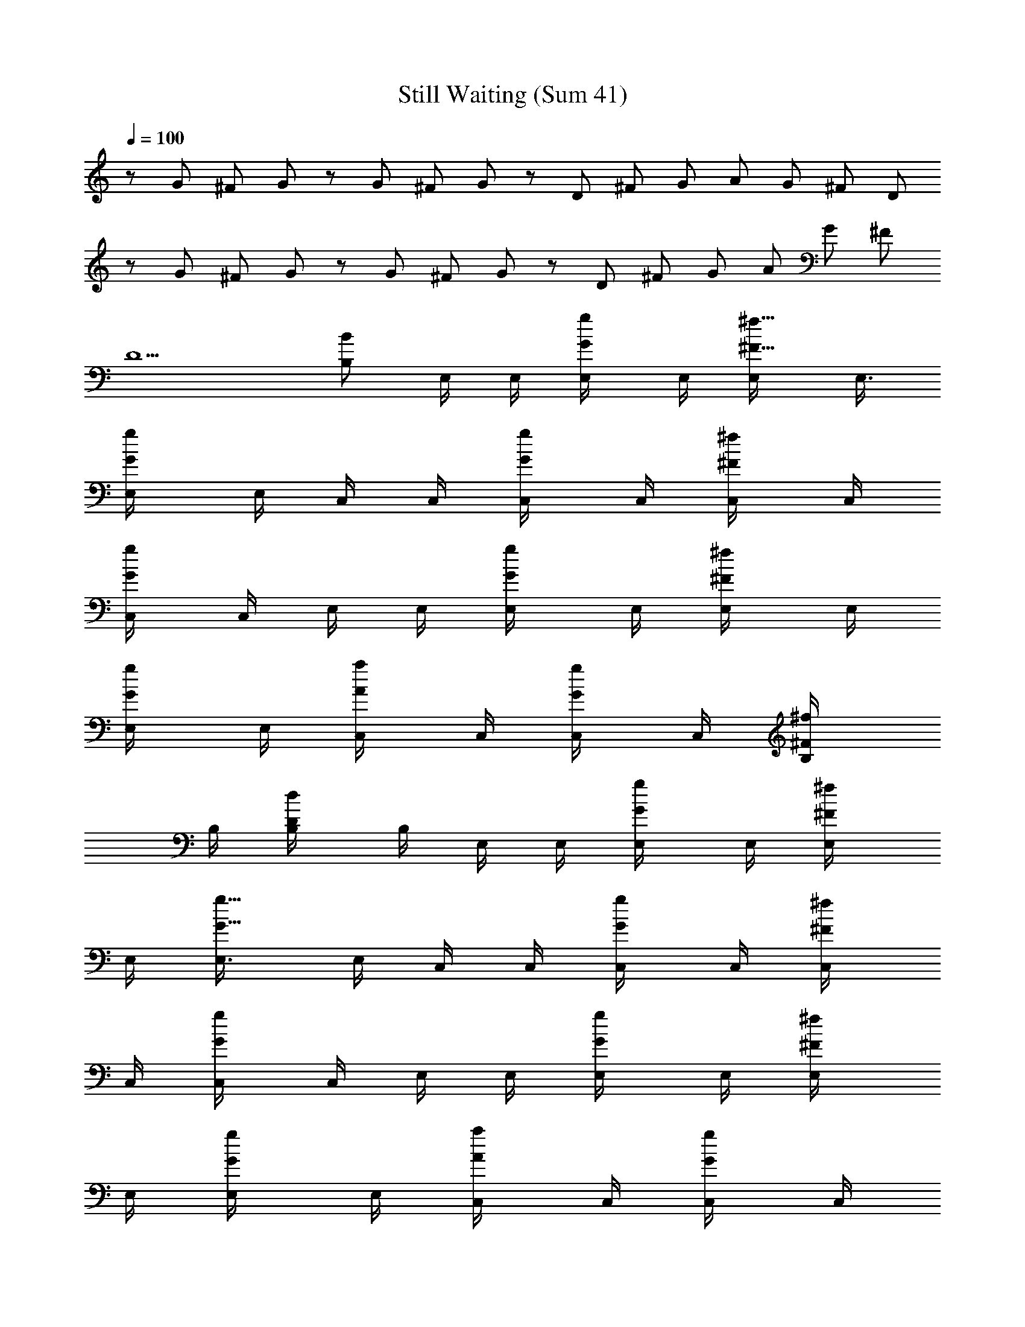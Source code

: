 X: 1
T: Still Waiting (Sum 41)
N: Adapted by Darcade
L: 1/4
Q: 100
K: C
z/2 G/2 ^F/2 G/2 z/2 G/2 ^F/2 G/2 z/2 D/2 ^F/2 G/2 A/2 G/2 ^F/2 D/2
z/2 G/2 ^F/2 G/2 z/2 G/2 ^F/2 G/2 z/2 D/2 ^F/2 G/2 A/2 G/2 ^F/2
[D5/2z2] [B,/2B/2] E,/4 E,/4 [G/2g/2E,/4] E,/4 [^F5/8^f5/8E,/4] E,3/8
[G/2g/2E,/4] E,/4 C,/4 C,/4 [G/2g/2C,/4] C,/4 [^F/2^f/2C,/4] C,/4
[G/2g/2C,/4] C,/4 E,/4 E,/4 [G/2g/2E,/4] E,/4 [^F/2^f/2E,/4] E,/4
[G/2g/2E,/4] E,/4 [A/2a/2C,/4] C,/4 [G/2g/2C,/4] C,/4 [^F/2^f/2B,/4]
B,/4 [D/2d/2B,/4] B,/4 E,/4 E,/4 [G/2g/2E,/4] E,/4 [^F/2^f/2E,/4]
E,/4 [G5/8g5/8E,3/8] E,/4 C,/4 C,/4 [G/2g/2C,/4] C,/4 [^F/2^f/2C,/4]
C,/4 [G/2g/2C,/4] C,/4 E,/4 E,/4 [G/2g/2E,/4] E,/4 [^F/2^f/2E,/4]
E,/4 [G/2g/2E,/4] E,/4 [A/2a/2C,/4] C,/4 [G/2g/2C,/4] C,/4
[^F/2^f/2B,/4] B,/4 [D/2d/2B,/4] B,/4 E,/2 [E,/4b/2] E,/4 [E,/4b/2]
E,/4 E,/4 [E,3/8b3/8] [^A,/4b/4] [=A,/4b/4] b/4 [^A,/4b3/4] =A,/4 z/4
[G,/4b/2] A,/4 E,/2 [E,/4b/2] E,/4 [E,/4b/4] [E,/4b/4] [E,/4b/4]
[E,/4b/4] [G,/2b/4] [b/2z/4] E,/4 [G,/2g/2] E,/4 G,/2 [E,/2z/4] e/4
[E,/4b/2] E,/4 [E,/4b/2] E,/4 E,/4 [E,/4b/4] [E,3/8b3/8] [E,/4b/4]
[E,/4b/4] [E,/4b3/4] E,/4 E,/4 [E,/4b/4] E,/4 [G,/2z/4] b/4 [G,/4b/2]
G,/4 [G,/4b/2] G,/4 G,/4 [G,/4g/4] [B,/4a/4] [B,/4a/2] B,/4 [B,/4a/2]
B,/4 [D,/4a/2] D,/4 D,/4 E,/2 [E,/4b/2] E,/4 [E,/4b/2] E,/4 E,/4
[E,/4b/4] [E,3/8b3/8] [E,/4b/4] [E,/4b/4] [E,/4b3/4] E,/4 E,/4
[E,/4b/4] E,/4 E,/2 [E,/4b/2] E,/4 [E,/4b/2] E,/4 E,/4 [E,/4g/4]
[G,/2g/4a/4] [e/2a/2z/4] E,/4 [G,/2d/4g/4] [g/2a/2z/4] E,/4
[G,/2e/2g/2] E,/2 [E,/4b/2] E,/4 [E,/4b/2] E,/4 E,/4 E,/4 [^A,/4b/4]
[=A,3/8g3/8] [b/2z/4] ^A,/4 [=A,/4g/2] z/4 G,/4 A,/4 G,/2 [G,/4g/2]
G,/4 [G,/4g/2] G,/4 [G,/4a/2] G,/4 [^F,/4b] ^F,/4 ^F,/4 ^F,/4
[^F,/4^f5/2] ^F,/4 ^F,/4 ^F,/4 ^F,/4 ^F,/4 ^F,/4 ^F,/4 ^F,/4 ^F,/4
[^F,/4^f/2] ^F,/4 [E,/4B,/4E/4g/2e17/8] [E,/4B,/4E/4]
[E,3/8B,3/8E3/8b5/8g5/8] [E,/4B,/4E/4] [E,/4B,/4E/4a/2^f/2]
[E,/4E/4B,/4] [E,/4E/4B,/4b/2g/2] [E,/4E/4B,/4] [c/4G/4C/4C,/4c'2e2]
[C/4G/4c/4C,/4] [C/4G/4c/4C,/4b/2g/2] [C/4G/4c/4C,/4]
[C/4G/4c/4C,/4a/2^f/2] [C/4G/4c/4C,/4] [C/4G/4c/4C,/4b/2g/2]
[C/4G/4c/4C,/4] [G,/4G/4D/4g/2] [G,/4D/4G/4] [G,/4D/4G/4d/2g]
[G,/4D/4G/4] [G,/4D/4G/4a/2^f/2] [G,/4D/4G/4] [G,/4D/4G/4b/2g/2]
[G,/4D/4G/4] [d/4D/4A/4D,/4b/2a/2] [d/4D/4A/4D,/4]
[d/4D/4A/4D,/4a/2g/2] [d/4D/4A/4D,/4] [d/4D/4A/4D,/4g/2^f/2]
[d/4D/4A/4D,/4] [d/4D/4A/4D,/4^f/2] [d/4D/4A/4D,/4]
[E,/4B,/4E/4e17/8] [E,/4B,/4E/4] [E,/4B,/4E/4b5/8g5/8]
[E,3/8B,3/8E3/8] [E,/4B,/4E/4a/2^f/2] [E,/4E/4B,/4]
[E,/4E/4B,/4b/2g/2] [E,/4E/4B,/4] [c/4G/4C/4C,/4c'2e2]
[C/4G/4c/4C,/4] [C/4G/4c/4C,/4b/2g/2] [C/4G/4c/4C,/4]
[C/4G/4c/4C,/4a/2^f/2] [C/4G/4c/4C,/4] [C/4G/4c/4C,/4b/2g/2]
[C/4G/4c/4C,/4] [G,/4G/4D/4g/2] [G,/4D/4G/4] [G,/4D/4G/4d/2g]
[G,/4D/4G/4] [G,/4D/4G/4a/2^f/2] [G,/4D/4G/4] [G,/4D/4G/4b/2g/2]
[G,/4D/4G/4] [d/4D/4A/4D,/4b/2a/2] [d/4D/4A/4D,/4]
[d/4D/4A/4D,/4a/2g/2] [d/4D/4A/4D,/4] [d/4D/4A/4D,/4g/2^f/2]
[d/4D/4A/4D,/4] [A/4d/4D/4D,/4^f/2] [d/4D/4A/4D,/4] E,/4 E,/4
[G/2g/2E,/4] E,/4 [^F5/8^f5/8] [G/2g/2] C,/4 C,/4 [G/2g/2C,/4] C,/4
[^F/2^f/2] [G/2g/2] E,/4 E,/4 [G/2g/2E,/4] E,/4 [^F/2^f/2] [G/2g/2]
[A/2a/2C,/4] C,/4 [G/2g/2C,/4] C,/4 [^F/2^f/2B,/4] B,/4 [D/2d/2B,/4]
B,/4 E,/2 [E,/4b/2] E,/4 [E,/4b5/8] E,3/8 E,/4 [E,/4b/4] [^A,/4b/4]
[=A,/4b/4] b/4 [^A,/4b3/4] =A,/4 z/4 [G,/4b/2] A,/4 E,/2 [E,/4b/2]
E,/4 [E,/4b/4] [E,/4b/4] [E,/4b/4] [E,/4b/4] [G,/2b/4] [b/2z/4] E,/4
[G,/2g/2] E,/4 G,/2 [E,/2z/4] e/4 [E,/4b/2g/2] E,/4 [E,/4b5/8g5/8]
E,3/8 E,/4 [E,/4b/4] [E,/4b/4] [E,/4b/4] [E,/4b/4] [E,/4b3/4] E,/4
E,/4 [E,/4b/4] E,/4 [G,/2z/4] b/4 [G,/4b/2] G,/4 [G,/4b/2] G,/4 G,/4
[G,/4g/4] [B,/4a/4] [B,/4a/2] B,/4 [B,/4a/2] B,/4 [D,/4a/2] D,/4 D,/4
E,/2 [E,/4b/2] E,/4 [E,/4b/2] E,/4 E,3/8 E,/4 [E,/4b/2] E,/4
[E,/4b/4] [E,/4b3/4] E,/4 E,/4 [E,/4b/4] E,/4 E,/2 [E,/4b/2] E,/4
[E,/4b/2] E,/4 E,/4 [E,/4g/4] [G,/2g/4a/4] [e/2a/2z/4] E,/4
[G,/2d/4g/4] [g/2a/2z/4] E,/4 [G,/2e/2g/2] E,/2 [E,/4b/2] E,/4
[E,/4b/2] E,/4 E,/4 E,3/8 [^A,/4b/4] [=A,/4g/4] [b/2z/4] ^A,/4
[=A,/4g/2] z/4 G,/4 A,/4 G,/2 [G,/4g/2] G,/4 [G,/4g/2] G,/4 [G,/4a/2]
G,/4 [D,/4b] D,/4 D,/4 D,/4 [D,/4^f5/2] D,/4 D,/4 D,/4 D,/4 D,/4 D,/4
D,/4 D,/4 D,/4 [D,/4^f/2] D,/4 [E,3/8B,3/8E3/8g5/8e17/8]
[E,/4B,/4E/4] [E,/4B,/4E/4b/2g/2] [E,/4B,/4E/4] [E,/4B,/4E/4a/2^f/2]
[E,/4E/4B,/4] [E,/4E/4B,/4b/2g/2] [E,/4E/4B,/4] [c/4G/4C/4C,/4c'2e2]
[C/4G/4c/4C,/4] [C/4G/4c/4C,/4b/2g/2] [C/4G/4c/4C,/4]
[C/4G/4c/4C,/4a/2^f/2] [C/4G/4c/4C,/4] [C/4G/4c/4C,/4b/2g/2]
[C/4G/4c/4C,/4] [G,/4G/4D/4g/2] [G,/4D/4G/4] [G,/4D/4G/4d/2g]
[G,/4D/4G/4] [G,/4D/4G/4a/2^f/2] [G,/4D/4G/4] [G,/4D/4G/4b/2g/2]
[G,/4D/4G/4] [d/4D/4A/4D,/4b/2a/2] [d/4D/4A/4D,/4]
[d/4D/4A/4D,/4a/2g/2] [d/4D/4A/4D,/4] [d/4D/4A/4D,/4g/2^f/2]
[d/4D/4A/4D,/4] [d/4D/4A/4D,/4^f/2] [d/4D/4A/4D,/4]
[E,/4B,/4E/4e17/8] [E,3/8B,3/8E3/8] [E,/4B,/4E/4b/2g/2] [E,/4B,/4E/4]
[E,/4B,/4E/4a/2^f/2] [E,/4E/4B,/4] [E,/4E/4B,/4b/2g/2] [E,/4E/4B,/4]
[c/4G/4C/4C,/4c'2e2] [C/4G/4c/4C,/4] [C/4G/4c/4C,/4b/2g/2]
[C/4G/4c/4C,/4] [C/4G/4c/4C,/4a/2^f/2] [C/4G/4c/4C,/4]
[C/4G/4c/4C,/4b/2g/2] [C/4G/4c/4C,/4] [G,/4G/4D/4g/2] [G,/4D/4G/4]
[G,/4D/4G/4d/2g] [G,/4D/4G/4] [G,/4D/4G/4a/2^f/2] [G,/4D/4G/4]
[G,/4D/4G/4b/2g/2] [G,/4D/4G/4] [d/4D/4A/4D,/4b/2a/2] [d/4D/4A/4D,/4]
[d/4D/4A/4D,/4a/2g/2] [d/4D/4A/4D,/4] [d/4D/4A/4D,/4g/2^f/2]
[d/4D/4A/4D,/4] [A/4d/4D/4D,/4^f/2] [d/4D/4A/4D,/4] [E,/4b9/8] E,/4
E,3/8 E,/4 E,/4 E,/4 E,/4 E,/4 [C,/4b] C,/4 C,/4 C,/4 C,/4 C,/4 C,/4
C,/4 [gGG,/4b] G,/4 G,/4 G,/4 [^F^fG,/4a] G,/4 G,/4 G,/4 [EeB,/4g]
B,/4 B,/4 B,/4 [^F^fD,/4a] D,/4 B,/4 B,/4 [E,/4b9/8] E,/4 E,3/8 E,/4
E,/4 E,/4 E,/4 E,/4 [C,/4b] C,/4 C,/4 C,/4 C,/4 C,/4 C,/4 C,/4
[gGG,/4b] G,/4 G,/4 G,/4 [^F^fG,/4a] G,/4 G,/4 G,/4 [EeB,/4g] B,/4
B,/4 B,/4 [^F^fD,/4a] D,/4 B,/4 D,/4 [E,/4g9/8B9/8] E,/4 E,/4 E,3/8
E,/4 E,/4 [E,/4d/2G/2] E,/4 [C,/4g3/4B3/4] C,/4 C,/4 [C,/4a3/4c3/4]
D,/4 D,/4 [D,/4g3/4B] D,/4 E,/4 E,/4 E,/4 E,/4 E,/4 E,/4 [E,/4d/2G/2]
E,/4 [C,/4g3/4B3/4] C,/4 C,/4 [C,/4a3/4c3/4] D,/4 D,/4 [D,/4g3/4B]
D,/4 E,/4 E,/4 E,/4 E,/4 E,/4 E,/4 [d/2G/2E,/4] E,/4 [g3/4B3/4C,/4]
C,/4 C,/4 [a3/4c3/4C,/4] D,/4 D,/4 [g3/4BD,/4] D,/4 E,/4 E,/4
[b/2E,/4] E,/4 [b/2E,/4] E,/4 E,/4 [b/4E,/4] [b/4C,/4] C,/4 [b/2C,/4]
C,/4 D,/4 D,/4 [b/2D,/4] D,/4 [E/4E,/4B,/4b/2] [B,/4E,/4E/4]
[E,/4B,/4E/4] z5/4 [c/4G/4C/4C,/4] [C/4G/4c/4C,/4] [C/4G/4c/4C,/4]
z5/4 [G/4D/4G,/4] [D/4G/4G,/4] [D/4G/4G,/4] z5/4 [^F/4^C/4^F,/4B,/4]
[^F/4^C/4^F,/4B,/4] [^C/4^F/4^F,/4B,/4] z/4 b/2 z/2 [E/2E,/4] E,/4
[B/2E,/4] E,/4 [G/4E,/4] [^F/4E,/4] [D/4E,/4] [^F/4E,/4] [E/2C,/4]
C,/4 [B/2C,/4] C,/4 [G/4C,/4] [^F/4C,/4] [D/4C,/4] [^F/4C,/4]
[G/2G,/4] G,/4 [B/2G,/4] G,/4 [G/4G,/4] [^F/4G,/4] [D/4G,/4]
[^F/4G,/4] [G/4B,/4] [^F/4B,/4] [^F/4B,/4] [G/4B,/4] [A/4D,/4]
[G/4D,/4] [^F/4D,/4] [G/4D,/4] [E/2E,/4] E,/4 [B/2E,/4] E,/4
[G/4E,/4] [^F/4E,/4] [D/4E,/4] [^F/4E,/4] [E/2C,/4] C,/4 [B/2C,/4]
C,/4 [G/4C,/4] [^F/4C,/4] [D/4C,/4] [^F/4C,/4] [G/2G,/4] G,/4
[B/2G,/4] G,/4 [G/4G,/4] [^F/4G,/4] [D/4G,/4] [^F/4G,/4] [G/4B,/4]
[^F/4B,/4] [^F/4B,/4] [G/4B,/4] [A/4D,/4] [G/4D,/4] [^F/4D,/4]
[G/4D,/4] [E/2E,/4] E,/4 [B/2b/2E,/4] E,/4 [G/4bE,/4] [^F/4E,/4]
[D/4E,/4] [^F/4E,/4] [E/2C,/4] C,/4 [B/2b/2C,/4] C,/4 [G/4bC,/4]
[^F/4C,/4] [D/4C,/4] [^F/4C,/4] [G/2G,/4] G,/4 [B/2b/2G,/4] G,/4
[G/4b/2G,/4] [^F/4G,/4] [D/4b/2G,/4] [^F/4G,/4] [G/4b/2B,/4]
[^F/4B,/4] [^F/4a/2B,/4] [G/4B,/4] [A/4bD,/4] [G/4D,/4] [^F/4D,/4]
[G/4D,/4] [E/2E,/4] E,/4 [B/2b/2E,/4] E,/4 [G/4bE,/4] [^F/4E,/4]
[D/4E,/4] [^F/4E,/4] [E/2C,/4] C,/4 [B/2b/2C,/4] C,/4 [G/4bC,/4]
[^F/4C,/4] [D/4C,/4] [^F/4C,/4] [G/2G,/4] G,/4 [B/2b/2G,/4] G,/4
[G/4b/2G,/4] [^F/4G,/4] [D/4b/2G,/4] [^F/4G,/4] [G/4b/2B,/4]
[^F/4B,/4] [^F/4a/2B,/4] [G/4B,/4] [A/4B,/4b] [G/4B,/4] [^F/4B,/4]
[G/4B,/4] [B,/4^f2] B,/4 B,/4 B,/4 B,/4 B,/4 B,/4 B,/4
[E,/4B,/4E/4e2] [E,/4B,/4E/4] [E,/4B,/4E/4b/2g/2] [E,/4B,/4E/4]
[E,/4B,/4E/4a/2^f/2] [E,/4E/4B,/4] [E,/4E/4B,/4b/2g/2] [E,/4E/4B,/4]
[c/4G/4=C/4C,/4c'2e2] [C/4G/4c/4C,/4] [C/4G/4c/4C,/4b/2g/2]
[C/4G/4c/4C,/4] [C/4G/4c/4C,/4a/2^f/2] [C/4G/4c/4C,/4]
[C/4G/4c/4C,/4b/2g/2] [C/4G/4c/4C,/4] [G,/4G/4D/4g/2] [G,/4D/4G/4]
[G,/4D/4G/4d/2g] [G,/4D/4G/4] [G,/4D/4G/4a/2^f/2] [G,/4D/4G/4]
[G,/4D/4G/4b/2g/2] [G,/4D/4G/4] [d/4D/4A/4D,/4b/2a/2] [d/4D/4A/4D,/4]
[d/4D/4A/4D,/4a/2g/2] [d/4D/4A/4D,/4] [d/4D/4A/4D,/4g/2^f/2]
[d/4D/4A/4D,/4] [d/4D/4A/4D,/4^f/2] [d/4D/4A/4D,/4] [E,/4B,/4E/4e2]
[E,/4B,/4E/4] [E,/4B,/4E/4b/2g/2] [E,/4B,/4E/4] [E,/4B,/4E/4a/2^f/2]
[E,/4E/4B,/4] [E,/4E/4B,/4b/2g/2] [E,/4E/4B,/4] [c/4G/4C/4c'2e2C,/4]
[C/4G/4c/4C,/4] [C/4G/4c/4b/2g/2C,/4] [C/4G/4c/4C,/4]
[C/4G/4c/4a/2^f/2C,/4] [C/4G/4c/4C,/4] [C/4G/4c/4b/2g/2C,/4]
[C/4G/4c/4C,/4] [G,/4G/4D/4g/2] [G,/4D/4G/4] [G,/4D/4G/4d/2g]
[G,/4D/4G/4] [G,/4D/4G/4a/2^f/2] [G,/4D/4G/4] [G,/4D/4G/4b/2g/2]
[G,/4D/4G/4] [d/4D/4A/4b/2a/2^f2] [d/4D/4A/4D,/4] [d/4D/4A/4b/2D,/4]
[d/4D/4A/4D,/4] [d/4D/4A/4bD,/4] [d/4D/4A/4D,/4] [A/4d/4D/4D,/4]
[d/4D/4A/4D,/4] [E,/4B,/4E/4e2] [E,/4B,/4E/4] [E,/4B,/4E/4b/2g/2]
[E,/4B,/4E/4] [E,/4B,/4E/4a/2^f/2] [E,/4E/4B,/4] [E,/4E/4B,/4b/2g/2]
[E,/4E/4B,/4] [c/4G/4C/4c'2e2C,/4] [C/4G/4c/4C,/4]
[C/4G/4c/4b/2g/2C,/4] [C/4G/4c/4C,/4] [C/4G/4c/4a/2^f/2C,/4]
[C/4G/4c/4C,/4] [C/4G/4c/4b/2g/2C,/4] [C/4G/4c/4C,/4] [G,/4G/4D/4g/2]
[G,/4D/4G/4] [G,/4D/4G/4d/2g] [G,/4D/4G/4] [G,/4D/4G/4a/2^f/2]
[G,/4D/4G/4] [G,/4D/4G/4b/2g/2] [G,/4D/4G/4] [d/4D/4A/4b/2a/2^f]
[d/4D/4A/4D,/4] [d/4D/4A/4a/2g/2D,/4] [d/4D/4A/4D,/4]
[d/4D/4A/4g/2^f/2D,/4] [d/4D/4A/4D,/4] [d/4D/4A/4^f/2D,/4]
[d/4D/4A/4D,/4] [E,/4B,/4E/4e2] [E,/4B,/4E/4] [E,/4B,/4E/4b/2g/2]
[E,/4B,/4E/4] [E,/4B,/4E/4a/2^f/2] [E,/4E/4B,/4] [E,/4E/4B,/4b/2g/2]
[E,/4E/4B,/4] [c/4G/4C/4c'2e2C,/4] [C/4G/4c/4C,/4]
[C/4G/4c/4b/2g/2C,/4] [C/4G/4c/4C,/4] [C/4G/4c/4a/2^f/2C,/4]
[C/4G/4c/4C,/4] [C/4G/4c/4b/2g/2C,/4] [C/4G/4c/4C,/4] [G,/4G/4D/4g/2]
[G,/4D/4G/4] [G,/4D/4G/4d/2g] [G,/4D/4G/4] [G,/4D/4G/4a/2^f/2]
[G,/4D/4G/4] [G,/4D/4G/4b/2g/2] [G,/4D/4G/4] [d/4D/4A/4b/2a/2^f2]
[d/4D/4A/4D,/4] [d/4D/4A/4D,/4] [d/4D/4A/4D,/4] [d/4D/4A/4b3/4D,/4]
[d/4D/4A/4D,/4] [A/4d/4D/4D,/4] [d/4D/4A/4D,/4] [E/4B/4e/4E,/4b2]
[B/4E/4e/4E,/4] [E/4B/4e/4E,/4] [E/4B/4e/4E,/4] [E/4B/4e/4E,/4]
[E/4B/4e/4E,/4] [E/4B/4e/4E,/4] [E/4B/4e/4E,/4] [E/2B/2e/2E,/2] 
